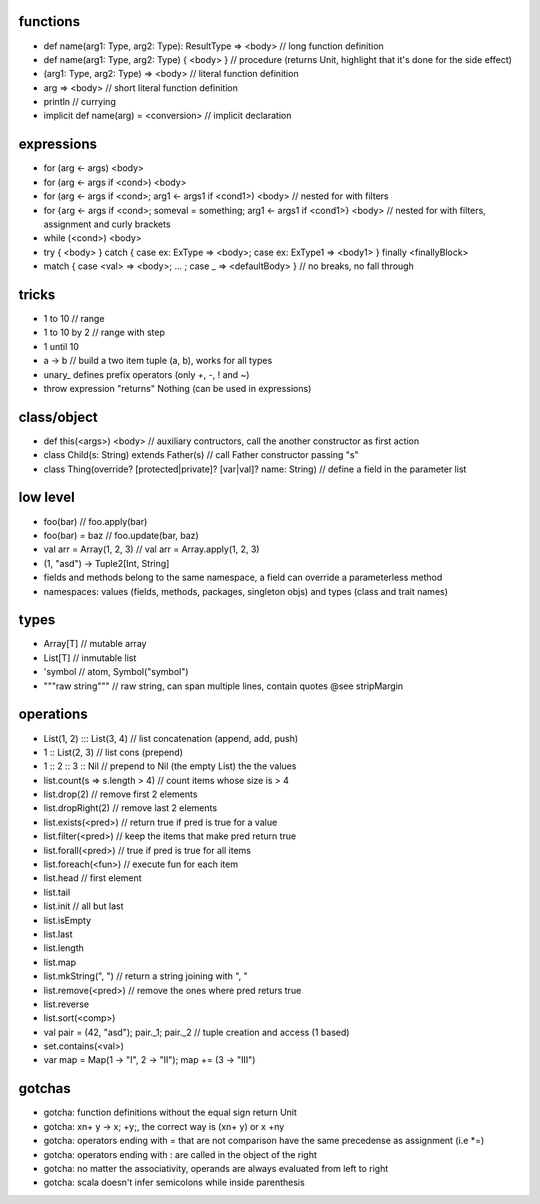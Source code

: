 functions
=========

* def name(arg1: Type, arg2: Type): ResultType => <body> // long function definition
* def name(arg1: Type, arg2: Type) { <body> } // procedure (returns Unit, highlight that it's done for the side effect)
* (arg1: Type, arg2: Type) => <body> // literal function definition
* arg => <body> // short literal function definition
* println // currying

* implicit def name(arg) = <conversion> // implicit declaration

expressions
===========

* for (arg <- args) <body>
* for (arg <- args if <cond>) <body>
* for (arg <- args if <cond>; arg1 <- args1 if <cond1>) <body> // nested for with filters
* for {arg <- args if <cond>; someval = something; arg1 <- args1 if <cond1>} <body> // nested for with filters, assignment and curly brackets
* while (<cond>) <body>
* try { <body> } catch { case ex: ExType => <body>; case ex: ExType1 => <body1> } finally <finallyBlock>
* match { case <val> => <body>; ... ; case _ => <defaultBody> } // no breaks, no fall through

tricks
======

* 1 to 10 // range
* 1 to 10 by 2 // range with step
* 1 until 10
* a -> b // build a two item tuple (a, b), works for all types
* unary\_ defines prefix operators (only +, -, ! and ~)
* throw expression "returns" Nothing (can be used in expressions)

class/object
============

* def this(<args>) <body> // auxiliary contructors, call the another constructor as first action
* class Child(s: String) extends Father(s) // call Father constructor passing "s"
* class Thing(override? [protected|private]? [var|val]? name: String) // define a field in the parameter list


low level
=========

* foo(bar) // foo.apply(bar)
* foo(bar) = baz // foo.update(bar, baz)
* val arr = Array(1, 2, 3) // val arr = Array.apply(1, 2, 3)
* (1, "asd") -> Tuple2[Int, String]
* fields and methods belong to the same namespace, a field can override a parameterless method
* namespaces: values (fields, methods, packages, singleton objs) and types (class and trait names)

types
=====

* Array[T] // mutable array
* List[T] // inmutable list
* 'symbol // atom, Symbol("symbol")
* """raw string""" // raw string, can span multiple lines, contain quotes @see stripMargin

operations
==========

* List(1, 2) ::: List(3, 4) // list concatenation (append, add, push)
* 1 :: List(2, 3) // list cons (prepend)
* 1 :: 2 :: 3 :: Nil // prepend to Nil (the empty List) the the values
* list.count(s => s.length > 4) // count items whose size is > 4
* list.drop(2) // remove first 2 elements
* list.dropRight(2) // remove last 2 elements
* list.exists(<pred>) // return true if pred is true for a value
* list.filter(<pred>) // keep the items that make pred return true
* list.forall(<pred>) // true if pred is true for all items
* list.foreach(<fun>) // execute fun for each item
* list.head // first element
* list.tail
* list.init // all but last
* list.isEmpty
* list.last
* list.length
* list.map
* list.mkString(", ") // return a string joining with ", "
* list.remove(<pred>) // remove the ones where pred returs true
* list.reverse
* list.sort(<comp>)

* val pair = (42, "asd"); pair._1; pair._2 // tuple creation and access (1 based)

* set.contains(<val>)

* var map = Map(1 -> "I", 2 -> "II"); map += (3 -> "III")

gotchas
=======

* gotcha: function definitions without the equal sign return Unit
* gotcha: x\n+ y -> x; +y;, the correct way is (x\n+ y) or x +\ny
* gotcha: operators ending with = that are not comparison have the same precedense as assignment (i.e \*=)
* gotcha: operators ending with : are called in the object of the right
* gotcha: no matter the associativity, operands are always evaluated from left to right
* gotcha: scala doesn't infer semicolons while inside parenthesis
